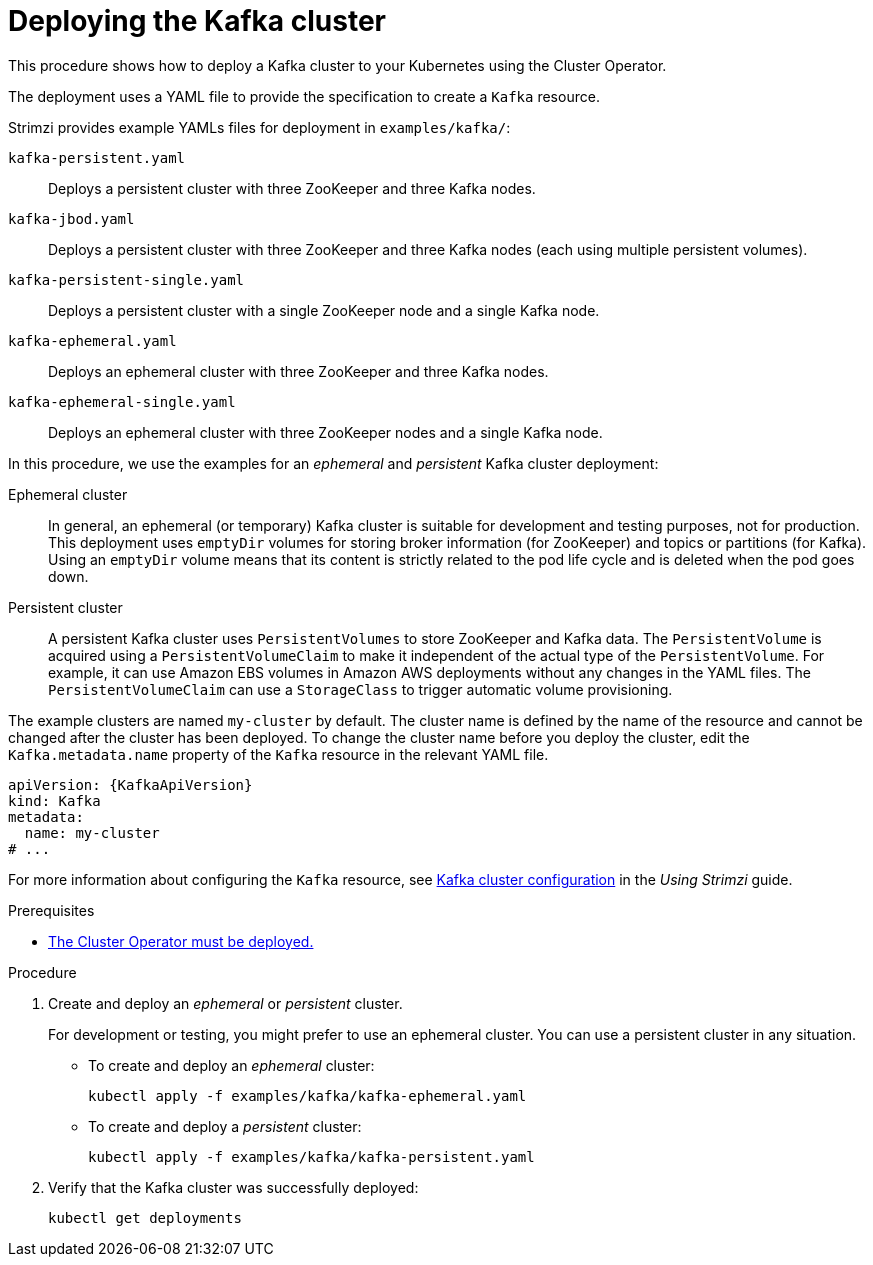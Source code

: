 // Module included in the following assemblies:
//
// deploying/assembly_deploy-kafka-cluster.adoc

[id='deploying-kafka-cluster-{context}']
= Deploying the Kafka cluster

This procedure shows how to deploy a Kafka cluster to your Kubernetes using the Cluster Operator.

The deployment uses a YAML file to provide the specification to create a `Kafka` resource.

Strimzi provides example YAMLs files for deployment in `examples/kafka/`:

`kafka-persistent.yaml`:: Deploys a persistent cluster with three ZooKeeper and three Kafka nodes.
`kafka-jbod.yaml`:: Deploys a persistent cluster with three ZooKeeper and three Kafka nodes (each using multiple persistent volumes).
`kafka-persistent-single.yaml`:: Deploys a persistent cluster with a single ZooKeeper node and a single Kafka node.
`kafka-ephemeral.yaml`:: Deploys an ephemeral cluster with three ZooKeeper and three Kafka nodes.
`kafka-ephemeral-single.yaml`:: Deploys an ephemeral cluster with three ZooKeeper nodes and a single Kafka node.

In this procedure, we use the examples for an _ephemeral_ and _persistent_ Kafka cluster deployment:

Ephemeral cluster:: In general, an ephemeral (or temporary) Kafka cluster is suitable for development and testing purposes, not for production. This deployment uses `emptyDir` volumes for storing broker information (for ZooKeeper) and topics or partitions (for Kafka). Using an `emptyDir` volume means that its content is strictly related to the pod life cycle and is deleted when the pod goes down.
Persistent cluster:: A persistent Kafka cluster uses `PersistentVolumes` to store ZooKeeper and Kafka data. The `PersistentVolume` is
acquired using a `PersistentVolumeClaim` to make it independent of the actual type of the `PersistentVolume`. For example, it can use
ifdef::Kubernetes[HostPath volumes on Minikube or]
Amazon EBS volumes in Amazon AWS deployments without any changes in the YAML files. The `PersistentVolumeClaim` can use a `StorageClass` to trigger automatic volume provisioning.

The example clusters are named `my-cluster` by default.
The cluster name is defined by the name of the resource and cannot be changed after the cluster has been deployed.
To change the cluster name before you deploy the cluster, edit the `Kafka.metadata.name` property of the `Kafka` resource in the relevant YAML file.

[source,yaml,subs="+quotes,attributes"]
----
apiVersion: {KafkaApiVersion}
kind: Kafka
metadata:
  name: my-cluster
# ...
----

For more information about configuring the `Kafka` resource, see link:{BookURLUsing}#assembly-config-kafka-str[Kafka cluster configuration^] in the _Using Strimzi_ guide.

.Prerequisites

* xref:deploying-cluster-operator-str[The Cluster Operator must be deployed.]

.Procedure

. Create and deploy an _ephemeral_ or _persistent_ cluster.
+
For development or testing, you might prefer to use an ephemeral cluster.
You can use a persistent cluster in any situation.

** To create and deploy an _ephemeral_ cluster:
+
[source,shell,subs="attributes+"]
kubectl apply -f examples/kafka/kafka-ephemeral.yaml

** To create and deploy a _persistent_ cluster:
+
[source,shell,subs="attributes+"]
kubectl apply -f examples/kafka/kafka-persistent.yaml

. Verify that the Kafka cluster was successfully deployed:
+
[source,shell,subs="attributes+"]
----
kubectl get deployments
----
